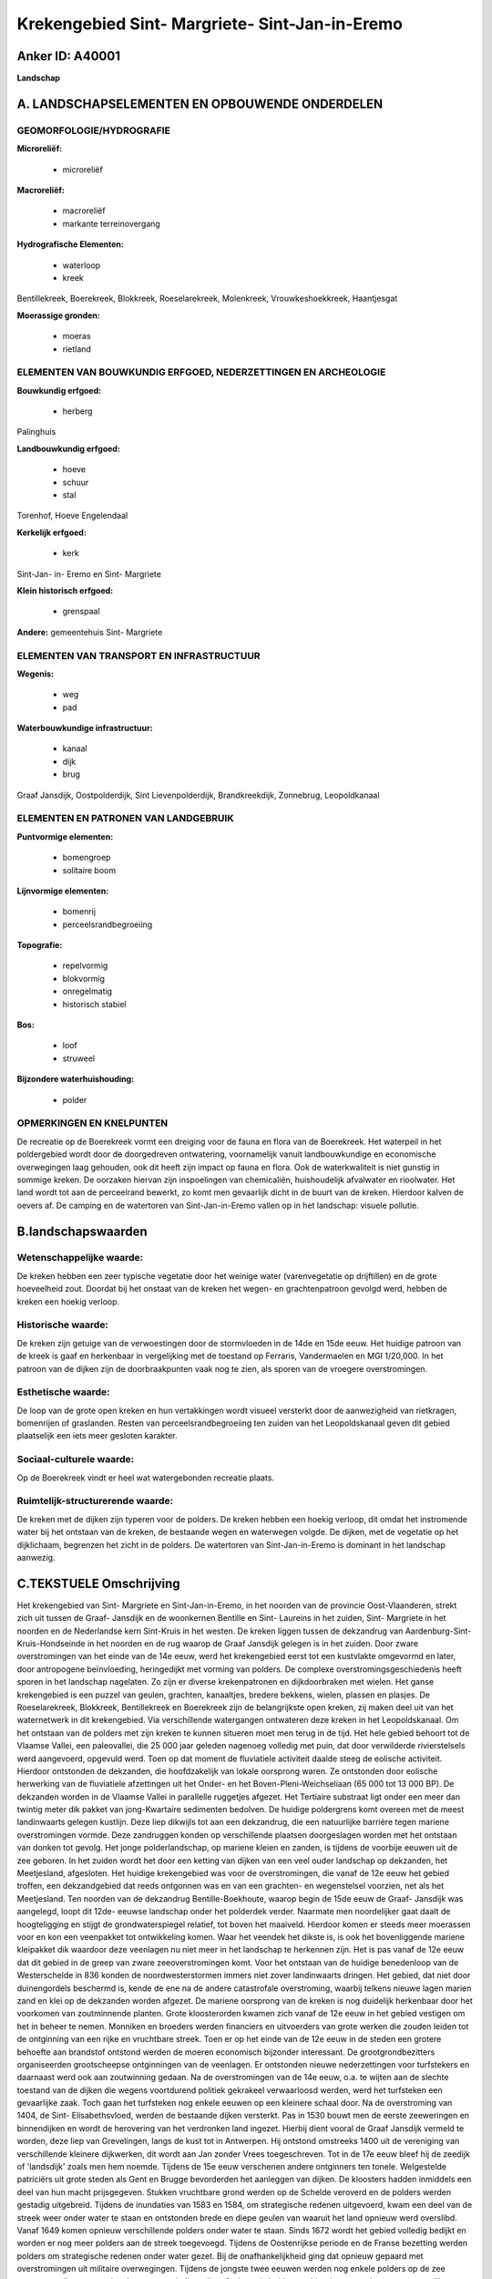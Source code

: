 Krekengebied Sint- Margriete- Sint-Jan-in-Eremo
===============================================

Anker ID: A40001
----------------

**Landschap**



A. LANDSCHAPSELEMENTEN EN OPBOUWENDE ONDERDELEN
-----------------------------------------------



GEOMORFOLOGIE/HYDROGRAFIE
~~~~~~~~~~~~~~~~~~~~~~~~~

**Microreliëf:**

 * microreliëf


**Macroreliëf:**

 * macroreliëf
 * markante terreinovergang

**Hydrografische Elementen:**

 * waterloop
 * kreek


Bentillekreek, Boerekreek, Blokkreek, Roeselarekreek, Molenkreek,
Vrouwkeshoekkreek, Haantjesgat

**Moerassige gronden:**

 * moeras
 * rietland



ELEMENTEN VAN BOUWKUNDIG ERFGOED, NEDERZETTINGEN EN ARCHEOLOGIE
~~~~~~~~~~~~~~~~~~~~~~~~~~~~~~~~~~~~~~~~~~~~~~~~~~~~~~~~~~~~~~~

**Bouwkundig erfgoed:**

 * herberg


Palinghuis

**Landbouwkundig erfgoed:**

 * hoeve
 * schuur
 * stal


Torenhof, Hoeve Engelendaal

**Kerkelijk erfgoed:**

 * kerk


Sint-Jan- in- Eremo en Sint- Margriete

**Klein historisch erfgoed:**

 * grenspaal


**Andere:**
gemeentehuis Sint- Margriete

ELEMENTEN VAN TRANSPORT EN INFRASTRUCTUUR
~~~~~~~~~~~~~~~~~~~~~~~~~~~~~~~~~~~~~~~~~

**Wegenis:**

 * weg
 * pad


**Waterbouwkundige infrastructuur:**

 * kanaal
 * dijk
 * brug


Graaf Jansdijk, Oostpolderdijk, Sint Lievenpolderdijk,
Brandkreekdijk, Zonnebrug, Leopoldkanaal

ELEMENTEN EN PATRONEN VAN LANDGEBRUIK
~~~~~~~~~~~~~~~~~~~~~~~~~~~~~~~~~~~~~

**Puntvormige elementen:**

 * bomengroep
 * solitaire boom


**Lijnvormige elementen:**

 * bomenrij
 * perceelsrandbegroeiing

**Topografie:**

 * repelvormig
 * blokvormig
 * onregelmatig
 * historisch stabiel


**Bos:**

 * loof
 * struweel


**Bijzondere waterhuishouding:**

 * polder



OPMERKINGEN EN KNELPUNTEN
~~~~~~~~~~~~~~~~~~~~~~~~~

De recreatie op de Boerekreek vormt een dreiging voor de fauna en flora
van de Boerekreek. Het waterpeil in het poldergebied wordt door de
doorgedreven ontwatering, voornamelijk vanuit landbouwkundige en
economische overwegingen laag gehouden, ook dit heeft zijn impact op
fauna en flora. Ook de waterkwaliteit is niet gunstig in sommige kreken.
De oorzaken hiervan zijn inspoelingen van chemicaliën, huishoudelijk
afvalwater en rioolwater. Het land wordt tot aan de perceelrand bewerkt,
zo komt men gevaarlijk dicht in de buurt van de kreken. Hierdoor kalven
de oevers af. De camping en de watertoren van Sint-Jan-in-Eremo vallen
op in het landschap: visuele pollutie.



B.landschapswaarden
-------------------


Wetenschappelijke waarde:
~~~~~~~~~~~~~~~~~~~~~~~~~

De kreken hebben een zeer typische vegetatie door het weinige water
(varenvegetatie op drijftillen) en de grote hoeveelheid zout. Doordat
bij het onstaat van de kreken het wegen- en grachtenpatroon gevolgd
werd, hebben de kreken een hoekig verloop.

Historische waarde:
~~~~~~~~~~~~~~~~~~~


De kreken zijn getuige van de verwoestingen door de stormvloeden in
de 14de en 15de eeuw. Het huidige patroon van de kreek is gaaf en
herkenbaar in vergelijking met de toestand op Ferraris, Vandermaelen en
MGI 1/20,000. In het patroon van de dijken zijn de doorbraakpunten vaak
nog te zien, als sporen van de vroegere overstromingen.

Esthetische waarde:
~~~~~~~~~~~~~~~~~~~

De loop van de grote open kreken en hun
vertakkingen wordt visueel versterkt door de aanwezigheid van
rietkragen, bomenrijen of graslanden. Resten van perceelsrandbegroeiing
ten zuiden van het Leopoldskanaal geven dit gebied plaatselijk een iets
meer gesloten karakter.


Sociaal-culturele waarde:
~~~~~~~~~~~~~~~~~~~~~~~~~


Op de Boerekreek vindt er heel wat
watergebonden recreatie plaats.

Ruimtelijk-structurerende waarde:
~~~~~~~~~~~~~~~~~~~~~~~~~~~~~~~~~

De kreken met de dijken zijn typeren voor de polders. De kreken
hebben een hoekig verloop, dit omdat het instromende water bij het
ontstaan van de kreken, de bestaande wegen en waterwegen volgde. De
dijken, met de vegetatie op het dijklichaam, begrenzen het zicht in de
polders. De watertoren van Sint-Jan-in-Eremo is dominant in het
landschap aanwezig.



C.TEKSTUELE Omschrijving
------------------------

Het krekengebied van Sint- Margriete en Sint-Jan-in-Eremo, in het
noorden van de provincie Oost-Vlaanderen, strekt zich uit tussen de
Graaf- Jansdijk en de woonkernen Bentille en Sint- Laureins in het
zuiden, Sint- Margriete in het noorden en de Nederlandse kern Sint-Kruis
in het westen. De kreken liggen tussen de dekzandrug van
Aardenburg-Sint-Kruis-Hondseinde in het noorden en de rug waarop de
Graaf Jansdijk gelegen is in het zuiden. Door zware overstromingen van
het einde van de 14e eeuw, werd het krekengebied eerst tot een
kustvlakte omgevormd en later, door antropogene beïnvloeding,
heringedijkt met vorming van polders. De complexe
overstromingsgeschiedenis heeft sporen in het landschap nagelaten. Zo
zijn er diverse krekenpatronen en dijkdoorbraken met wielen. Het ganse
krekengebied is een puzzel van geulen, grachten, kanaaltjes, bredere
bekkens, wielen, plassen en plasjes. De Roeselarekreek, Blokkreek,
Bentillekreek en Boerekreek zijn de belangrijkste open kreken, zij maken
deel uit van het waternetwerk in dit krekengebied. Via verschillende
watergangen ontwateren deze kreken in het Leopoldskanaal. Om het
ontstaan van de polders met zijn kreken te kunnen situeren moet men
terug in de tijd. Het hele gebied behoort tot de Vlaamse Vallei, een
paleovallei, die 25 000 jaar geleden nagenoeg volledig met puin, dat
door verwilderde rivierstelsels werd aangevoerd, opgevuld werd. Toen op
dat moment de fluviatiele activiteit daalde steeg de eolische
activiteit. Hierdoor ontstonden de dekzanden, die hoofdzakelijk van
lokale oorsprong waren. Ze ontstonden door eolische herwerking van de
fluviatiele afzettingen uit het Onder- en het Boven-Pleni-Weichseliaan
(65 000 tot 13 000 BP). De dekzanden worden in de Vlaamse Vallei in
parallelle ruggetjes afgezet. Het Tertiaire substraat ligt onder een
meer dan twintig meter dik pakket van jong-Kwartaire sedimenten
bedolven. De huidige poldergrens komt overeen met de meest landinwaarts
gelegen kustlijn. Deze liep dikwijls tot aan een dekzandrug, die een
natuurlijke barrière tegen mariene overstromingen vormde. Deze
zandruggen konden op verschillende plaatsen doorgeslagen worden met het
ontstaan van donken tot gevolg. Het jonge polderlandschap, op mariene
kleien en zanden, is tijdens de voorbije eeuwen uit de zee geboren. In
het zuiden wordt het door een ketting van dijken van een veel ouder
landschap op dekzanden, het Meetjesland, afgesloten. Het huidige
krekengebied was voor de overstromingen, die vanaf de 12e eeuw het
gebied troffen, een dekzandgebied dat reeds ontgonnen was en van een
grachten- en wegenstelsel voorzien, net als het Meetjesland. Ten noorden
van de dekzandrug Bentille-Boekhoute, waarop begin de 15de eeuw de
Graaf- Jansdijk was aangelegd, loopt dit 12de- eeuwse landschap onder
het polderdek verder. Naarmate men noordelijker gaat daalt de
hoogteligging en stijgt de grondwaterspiegel relatief, tot boven het
maaiveld. Hierdoor komen er steeds meer moerassen voor en kon een
veenpakket tot ontwikkeling komen. Waar het veendek het dikste is, is
ook het bovenliggende mariene kleipakket dik waardoor deze veenlagen nu
niet meer in het landschap te herkennen zijn. Het is pas vanaf de 12e
eeuw dat dit gebied in de greep van zware zeeoverstromingen komt. Voor
het ontstaan van de huidige benedenloop van de Westerschelde in 836
konden de noordwesterstormen immers niet zover landinwaarts dringen. Het
gebied, dat niet door duinengordels beschermd is, kende de ene na de
andere catastrofale overstroming, waarbij telkens nieuwe lagen marien
zand en klei op de dekzanden worden afgezet. De mariene oorsprong van de
kreken is nog duidelijk herkenbaar door het voorkomen van zoutminnende
planten. Grote kloosterorden kwamen zich vanaf de 12e eeuw in het gebied
vestigen om het in beheer te nemen. Monniken en broeders werden
financiers en uitvoerders van grote werken die zouden leiden tot de
ontginning van een rijke en vruchtbare streek. Toen er op het einde van
de 12e eeuw in de steden een grotere behoefte aan brandstof ontstond
werden de moeren economisch bijzonder interessant. De
grootgrondbezitters organiseerden grootscheepse ontginningen van de
veenlagen. Er ontstonden nieuwe nederzettingen voor turfstekers en
daarnaast werd ook aan zoutwinning gedaan. Na de overstromingen van de
14e eeuw, o.a. te wijten aan de slechte toestand van de dijken die
wegens voortdurend politiek gekrakeel verwaarloosd werden, werd het
turfsteken een gevaarlijke zaak. Toch gaan het turfsteken nog enkele
eeuwen op een kleinere schaal door. Na de overstroming van 1404, de
Sint- Elisabethsvloed, werden de bestaande dijken versterkt. Pas in 1530
bouwt men de eerste zeeweringen en binnendijken en wordt de herovering
van het verdronken land ingezet. Hierbij dient vooral de Graaf Jansdijk
vermeld te worden, deze liep van Grevelingen, langs de kust tot in
Antwerpen. Hij ontstond omstreeks 1400 uit de vereniging van
verschillende kleinere dijkwerken, dit wordt aan Jan zonder Vrees
toegeschreven. Tot in de 17e eeuw bleef hij de zeedijk of 'landsdijk'
zoals men hem noemde. Tijdens de 15e eeuw verschenen andere ontginners
ten tonele. Welgestelde patriciërs uit grote steden als Gent en Brugge
bevorderden het aanleggen van dijken. De kloosters hadden inmiddels een
deel van hun macht prijsgegeven. Stukken vruchtbare grond werden op de
Schelde veroverd en de polders werden gestadig uitgebreid. Tijdens de
inundaties van 1583 en 1584, om strategische redenen uitgevoerd, kwam
een deel van de streek weer onder water te staan en ontstonden brede en
diepe geulen van waaruit het land opnieuw werd overslibd. Vanaf 1649
komen opnieuw verschillende polders onder water te staan. Sinds 1672
wordt het gebied volledig bedijkt en worden er nog meer polders aan de
streek toegevoegd. Tijdens de Oostenrijkse periode en de Franse
bezetting werden polders om strategische redenen onder water gezet. Bij
de onafhankelijkheid ging dat opnieuw gepaard met overstromingen uit
militaire overwegingen. Tijdens de jongste twee eeuwen werden nog enkele
polders op de zee gewonnen, dit op een rationele en grootschalige wijze.
Gedurende beide wereldoorlogen werden weerom omwille van strategische
redenen heel wat polders onder water gezet. Na de 2e Wereldoorlog komt
de schaalvergroting van de landbouw opzetten; oude patronen verdwijnen,
oude dijken worden afgegraven om plaats te maken voor grote percelen. De
kreken verlopen opvallend rechtlijnig en vertonen ortogonale
richtingsveranderingen. Dit verschijnsel doet zich niet alleen voor bij
brede kreken, maar ook bij smalle, verlandde kreekarmen. Dit verloop is
onnatuurlijk en suggereert een antropogene invloed. Er kan dus besloten
worden dat het overstromingswater een bestaand tracé van wegen en
grachten gevolgd heeft. De watergangen werden door het instromende water
geërodeerd en verbreed, waardoor de wegen die naast die watergangen
liepen uiteindelijk verdwenen. Dit verklaart het hoekige verloop van de
kreken in dit gebied. De vorm van de open en verlande kreken hebben een
herkenbare structuur die door de toenmalige ruimtelijke indeling bepaald
werd; dit in scherp contrast tot de kreken in de kustpolders. De
omliggende polders liggen bijna volledig onder akkerland, uitzondering
hierop is het weiland aan de kreken verbonden. Langs beide zijden van
het Leopoldkanaal bestaat de percelering uit verbanden van
gelijkgerichte stroken zoals in het Meetjesland. De rest van het gebied
vertoont een mengeling regelmatige en onregelmatige blokken en stroken.
Zowel grote als kleine percelen komen er voor maar de perceelsgrootte
wijst hier duidelijk op een schaalvergroting die zich doorzet ten
noorden van het krekengebied in de zeekleilandschappen. De loop van de
grote open kreken en hun vertakkingen wordt visueel versterkt door de
aanwezigheid van rietkragen, bomenrijen of graslanden. Resten van
perceelsrandbegroeiing ten zuiden van het Leopoldskanaal geven dit
gebied plaatselijk een iets meer gesloten karakter. Het kerkje van
Sint-Jan-In-Eremo, de Sint- Jankerk, is een beschermd monument. Het
eenvoudige kerkje van 1683 is gaaf bewaard. Het is landschappelijk
ingekleed en omringd met linden en rode beuken.
